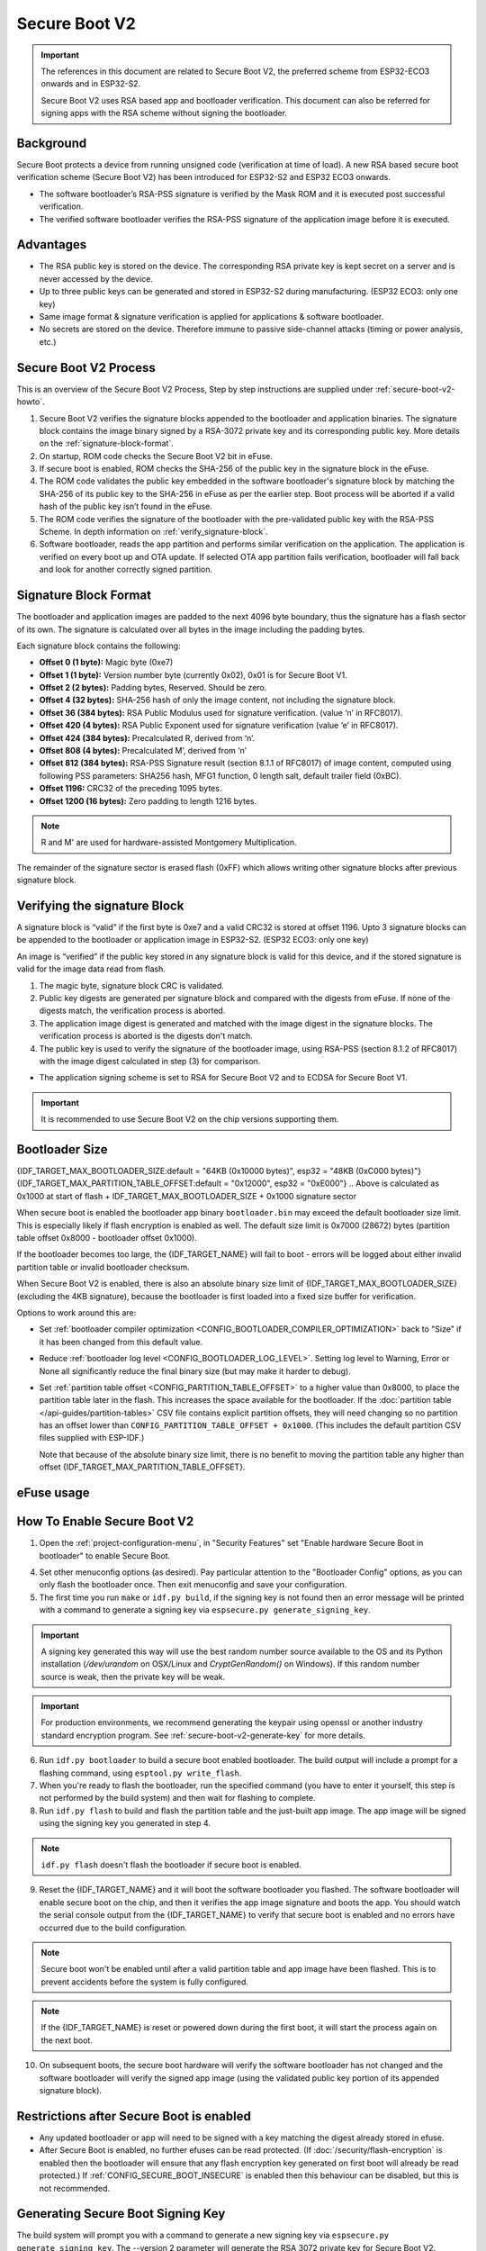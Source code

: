 Secure Boot V2
==============

.. important::

    The references in this document are related to Secure Boot V2, the preferred scheme from ESP32-ECO3 onwards and in ESP32-S2.

    .. only:: esp32

        Refer also to :doc:`Secure Boot <secure-boot-v1>` for ESP32.

    Secure Boot V2 uses RSA based app and bootloader verification. This document can also be referred for signing apps with the RSA scheme without signing the bootloader.

Background
----------

Secure Boot protects a device from running unsigned code (verification at time of load). A new RSA based secure boot
verification scheme (Secure Boot V2) has been introduced for ESP32-S2 and ESP32 ECO3 onwards.

- The software bootloader’s RSA-PSS signature is verified by the Mask ROM and it is executed post successful verification.
- The verified software bootloader verifies the RSA-PSS signature of the application image before it is executed.

Advantages
----------

- The RSA public key is stored on the device. The corresponding RSA private key is kept secret on a server and is never accessed by the device.

- Up to three public keys can be generated and stored in ESP32-S2 during manufacturing. (ESP32 ECO3: only one key)

  .. only:: esp32

    - ESP32-S2 provides the facility to permanently revoke individual public keys. This can be configured conservatively or aggressively.

    - Conservatively - The old key is revoked after the bootloader and application have successfully migrated to a new key. Aggressively - The key is revoked as soon as verification with this key fails.

- Same image format & signature verification is applied for applications & software bootloader.

-  No secrets are stored on the device. Therefore immune to passive side-channel attacks (timing or power analysis, etc.)


Secure Boot V2 Process
----------------------

This is an overview of the Secure Boot V2 Process, Step by step instructions are supplied under :ref:`secure-boot-v2-howto`.

1. Secure Boot V2 verifies the signature blocks appended to the bootloader and application binaries. The signature block contains the image binary signed by a RSA-3072 private key and its corresponding public key. More details on the :ref:`signature-block-format`.

2. On startup, ROM code checks the Secure Boot V2  bit in eFuse.

3. If secure boot is enabled, ROM checks the SHA-256 of the public key in the signature block in the eFuse.

4. The ROM code validates the public key embedded in the software bootloader's signature block by matching the SHA-256 of its public key to the SHA-256 in eFuse as per the earlier step. Boot process will be aborted if a valid hash of the public key isn’t found in the eFuse.

5. The ROM code verifies the signature of the bootloader with the pre-validated public key with the RSA-PSS Scheme. In depth information on :ref:`verify_signature-block`.

6. Software bootloader, reads the app partition and performs similar verification on the application. The application is verified on every boot up and OTA update. If selected OTA app partition fails verification, bootloader will fall back and look for another correctly signed partition.

.. _signature-block-format:

Signature Block Format
----------------------

The bootloader and application images are padded to the next 4096 byte boundary, thus the signature has a flash sector of its own. The signature is calculated over all bytes in the image including the padding bytes.

Each signature block contains the following:

* **Offset 0 (1 byte):** Magic byte (0xe7)

* **Offset 1 (1 byte):** Version number byte (currently 0x02), 0x01 is for Secure Boot V1.

* **Offset 2 (2 bytes):** Padding bytes, Reserved. Should be zero.

* **Offset 4 (32 bytes):** SHA-256 hash of only the image content, not including the signature block.

* **Offset 36 (384 bytes):** RSA Public Modulus used for signature verification. (value ‘n’ in RFC8017).

* **Offset 420 (4 bytes):** RSA Public Exponent used for signature verification (value ‘e’ in RFC8017).

* **Offset 424 (384 bytes):** Precalculated R, derived from ‘n’.

* **Offset 808 (4 bytes):** Precalculated M’, derived from ‘n’

* **Offset 812 (384 bytes):** RSA-PSS Signature result (section 8.1.1 of RFC8017) of image content, computed using following PSS parameters: SHA256 hash, MFG1 function, 0 length salt, default trailer field (0xBC).

* **Offset 1196:** CRC32 of the preceding 1095 bytes.

* **Offset 1200 (16 bytes):** Zero padding to length 1216 bytes.

.. note::
  R and M' are used for hardware-assisted Montgomery Multiplication.

The remainder of the signature sector is erased flash (0xFF) which allows writing other signature blocks after previous signature block.

.. _verify_signature-block:

Verifying the signature Block
-----------------------------

A signature block is “valid” if the first byte is 0xe7 and a valid CRC32 is stored at offset 1196. Upto 3 signature blocks can be appended to the bootloader or application image in ESP32-S2. (ESP32 ECO3: only one key)

An image is “verified” if the public key stored in any signature block is valid for this device, and if the stored signature is valid for the image data read from flash.

1. The magic byte, signature block CRC is validated.

2. Public key digests are generated per signature block and compared with the digests from eFuse. If none of the digests match, the verification process is aborted.

3. The application image digest is generated and matched with the image digest in the signature blocks. The verification process is aborted is the digests don't match.

4. The public key is used to verify the signature of the bootloader image, using RSA-PSS (section 8.1.2 of RFC8017) with the image digest calculated in step (3) for comparison.

- The application signing scheme is set to RSA for Secure Boot V2 and to ECDSA for Secure Boot V1.

.. important::
  It is recommended to use Secure Boot V2 on the chip versions supporting them.

.. _secure-boot-v2-bootloader-size:

Bootloader Size
---------------

{IDF_TARGET_MAX_BOOTLOADER_SIZE:default = "64KB (0x10000 bytes)", esp32 = "48KB (0xC000 bytes)"}
{IDF_TARGET_MAX_PARTITION_TABLE_OFFSET:default = "0x12000", esp32 = "0xE000"}
.. Above is calculated as 0x1000 at start of flash + IDF_TARGET_MAX_BOOTLOADER_SIZE + 0x1000 signature sector

When secure boot is enabled the bootloader app binary ``bootloader.bin`` may exceed the default bootloader size limit. This is especially likely if flash encryption is enabled as well. The default size limit is 0x7000 (28672) bytes (partition table offset 0x8000 - bootloader offset 0x1000).

If the bootloader becomes too large, the {IDF_TARGET_NAME} will fail to boot - errors will be logged about either invalid partition table or invalid bootloader checksum.

When Secure Boot V2 is enabled, there is also an absolute binary size limit of {IDF_TARGET_MAX_BOOTLOADER_SIZE} (excluding the 4KB signature), because the bootloader is first loaded into a fixed size buffer for verification.

Options to work around this are:

- Set :ref:`bootloader compiler optimization <CONFIG_BOOTLOADER_COMPILER_OPTIMIZATION>` back to "Size" if it has been changed from this default value.
- Reduce :ref:`bootloader log level <CONFIG_BOOTLOADER_LOG_LEVEL>`. Setting log level to Warning, Error or None all significantly reduce the final binary size (but may make it harder to debug).
- Set :ref:`partition table offset <CONFIG_PARTITION_TABLE_OFFSET>` to a higher value than 0x8000, to place the partition table later in the flash. This increases the space available for the bootloader. If the :doc:`partition table </api-guides/partition-tables>` CSV file contains explicit partition offsets, they will need changing so no partition has an offset lower than ``CONFIG_PARTITION_TABLE_OFFSET + 0x1000``. (This includes the default partition CSV files supplied with ESP-IDF.)

  Note that because of the absolute binary size limit, there is no benefit to moving the partition table any higher than offset {IDF_TARGET_MAX_PARTITION_TABLE_OFFSET}.

.. _efuse-usage:

eFuse usage
-----------

.. only:: esp32

    ESP32-ECO3:

    - ABS_DONE_1 - Enables secure boot protection on boot.

    - BLK2 - Stores the SHA-256 digest of the public key. SHA-256 hash of public key modulus, exponent, precalculated R & M’ values (represented as 776 bytes – offsets 36 to 812 - as per the :ref:`signature-block-format`) is written to an eFuse key block.

.. only:: esp32s2

    - SECURE_BOOT_EN - Enables secure boot protection on boot.

    - KEY_PURPOSE_X - Set the purpose of the key block on ESP32-S2 by programming SECURE_BOOT_DIGESTX (X = 0, 1, 2) into KEY_PURPOSE_X (X = 0, 1, 2, 3, 4). Example: If KEY_PURPOSE_2 is set to SECURE_BOOT_DIGEST1, then BLOCK_KEY2 will have the Secure Boot V2 public key digest.

    - BLOCK_KEYX - The block contains the data corresponding to its purpose programmed in KEY_PURPOSE_X. Stores the SHA-256 digest of the public key. SHA-256 hash of public key modulus, exponent, precalculated R & M’ values (represented as 776 bytes – offsets 36 to 812 - as per the :ref:`signature-block-format`) is written to an eFuse key block.

    - KEY_REVOKEX - The revocation bits corresponding to each of the 3 key block. Ex. Setting KEY_REVOKE2 revokes the key block whose key purpose is SECURE_BOOT_DIGEST2.

    - SECURE_BOOT_AGGRESSIVE_REVOKE - Enables aggressive revocation of keys. The key is revoked as soon as verification with this key fails.

.. _secure-boot-v2-howto:

How To Enable Secure Boot V2
----------------------------

1. Open the :ref:`project-configuration-menu`, in "Security Features" set "Enable hardware Secure Boot in bootloader" to enable Secure Boot.

.. only:: esp32

    2. For ESP32, Secure Boot V2 is available only ESP32 ECO3 onwards. To view the "Secure Boot V2" option the chip revision should be changed to revision 3 (ESP32- ECO3). To change the chip revision, set "Minimum Supported ESP32 Revision" to Rev 3 in "Component Config" -> "ESP32- Specific".

    3. Specify the secure boot signing key path. The file can be anywhere on your system. A relative path will be evaluated from the project directory. The file does not need to exist yet.

.. only:: esp32s2

    2. The "Secure Boot V2" option will be selected and the "App Signing Scheme" would be set to RSA by default.

    3. Select the number of keys to be used to sign the bootloader binary and chose one of them to sign the application. Specify the secure boot signing key paths for each one of these. The file can be anywhere on your system. A relative path will be evaluated from the project directory. The file does not need to exist yet.

4. Set other menuconfig options (as desired). Pay particular attention to the "Bootloader Config" options, as you can only flash the bootloader once. Then exit menuconfig and save your configuration.

5. The first time you run ``make`` or ``idf.py build``, if the signing key is not found then an error message will be printed with a command to generate a signing key via ``espsecure.py generate_signing_key``.

.. important::
   A signing key generated this way will use the best random number source available to the OS and its Python installation (`/dev/urandom` on OSX/Linux and `CryptGenRandom()` on Windows). If this random number source is weak, then the private key will be weak.

.. important::
   For production environments, we recommend generating the keypair using openssl or another industry standard encryption program. See :ref:`secure-boot-v2-generate-key` for more details.

6. Run ``idf.py bootloader`` to build a secure boot enabled bootloader. The build output will include a prompt for a flashing command, using ``esptool.py write_flash``.

7. When you're ready to flash the bootloader, run the specified command (you have to enter it yourself, this step is not performed by the build system) and then wait for flashing to complete.

8. Run ``idf.py flash`` to build and flash the partition table and the just-built app image. The app image will be signed using the signing key you generated in step 4.

.. note:: ``idf.py flash`` doesn't flash the bootloader if secure boot is enabled.

9. Reset the {IDF_TARGET_NAME} and it will boot the software bootloader you flashed. The software bootloader will enable secure boot on the chip, and then it verifies the app image signature and boots the app. You should watch the serial console output from the {IDF_TARGET_NAME} to verify that secure boot is enabled and no errors have occurred due to the build configuration.

.. note:: Secure boot won't be enabled until after a valid partition table and app image have been flashed. This is to prevent accidents before the system is fully configured.

.. note:: If the {IDF_TARGET_NAME} is reset or powered down during the first boot, it will start the process again on the next boot.

10. On subsequent boots, the secure boot hardware will verify the software bootloader has not changed and the software bootloader will verify the signed app image (using the validated public key portion of its appended signature block).

Restrictions after Secure Boot is enabled
-----------------------------------------

- Any updated bootloader or app will need to be signed with a key matching the digest already stored in efuse.

- After Secure Boot is enabled, no further efuses can be read protected. (If :doc:`/security/flash-encryption` is enabled then the bootloader will ensure that any flash encryption key generated on first boot will already be read protected.) If :ref:`CONFIG_SECURE_BOOT_INSECURE` is enabled then this behaviour can be disabled, but this is not recommended.

.. _secure-boot-v2-generate-key:

Generating Secure Boot Signing Key
----------------------------------

The build system will prompt you with a command to generate a new signing key via ``espsecure.py generate_signing_key``. The --version 2 parameter will generate the RSA 3072 private key for Secure Boot V2.

The strength of the signing key is proportional to (a) the random number source of the system, and (b) the correctness of the algorithm used. For production devices, we recommend generating signing keys from a system with a quality entropy source, and using the best available RSA key generation utilities.

For example, to generate a signing key using the openssl command line:

```
openssl genrsa -out my_secure_boot_signing_key.pem 3072
```

Remember that the strength of the secure boot system depends on keeping the signing key private.

.. _remote-sign-v2-image:

Remote Signing of Images
------------------------

For production builds, it can be good practice to use a remote signing server rather than have the signing key on the build machine (which is the default esp-idf secure boot configuration). The espsecure.py command line program can be used to sign app images & partition table data for secure boot, on a remote system.

To use remote signing, disable the option "Sign binaries during build". The private signing key does not need to be present on the build system.

After the app image and partition table are built, the build system will print signing steps using espsecure.py::

  espsecure.py sign_data --version 2 --keyfile PRIVATE_SIGNING_KEY BINARY_FILE

The above command appends the image signature to the existing binary. You can use the `--output` argument to write the signed binary to a separate file::

  espsecure.py sign_data --version 2 --keyfile PRIVATE_SIGNING_KEY --output SIGNED_BINARY_FILE BINARY_FILE

Secure Boot Best Practices
--------------------------

* Generate the signing key on a system with a quality source of entropy.
* Keep the signing key private at all times. A leak of this key will compromise the secure boot system.
* Do not allow any third party to observe any aspects of the key generation or signing process using espsecure.py. Both processes are vulnerable to timing or other side-channel attacks.
* Enable all secure boot options in the Secure Boot Configuration. These include flash encryption, disabling of JTAG, disabling BASIC ROM interpeter, and disabling the UART bootloader encrypted flash access.
* Use secure boot in combination with :doc:`flash encryption<flash-encryption>` to prevent local readout of the flash contents.

.. only:: esp32s2

    Key Management
    --------------

    * Between 1 and 3 RSA-3072 public keypairs (Keys #0, #1, #2) should be computed independently and stored separately.
    * The KEY_DIGEST efuses should be write protected after being programmed.
    * The unused KEY_DIGEST slots must have their corresponding KEY_REVOKE efuse burned to permanently disable them. This must happen before the device leaves the factory.
    * The eFuses can either be written by the software bootloader during during first boot after enabling "Secure Boot V2" from menuconfig or can be done using `espefuse.py` which communicates with the serial bootloader program in ROM.
    * The KEY_DIGESTs should be numbered sequentially beginning at key digest #0. (ie if key digest #1 is used, key digest #0 should be used. If key digest #2 is used, key digest #0 & #1 must be used.)
    * The software bootloader (non OTA upgradeable) is signed using at least one, possibly all three, private keys and flashed in the factory.
    * Apps should only be signed with a single private key (the others being stored securely elsewhere), however they may be signed with multiple private keys if some are being revoked (see Key Revocation, below).

    Multiple Keys
    -------------

    * The bootloader should be signed with all the private key(s) that are needed for the life of the device, before it is flashed.
    * The build system can sign with at most one private key, user has to run manual commands to append more signatures if necessary.
    * You can use the append functionality of ``espsecure.py``, this command would also printed at the end of the Secure Boot V2 enabled bootloader compilation.
        espsecure.py sign_data -k secure_boot_signing_key2.pem -v 2 --append_signatures -o signed_bootloader.bin build/bootloader/bootloader.bin
    * While signing with multiple private keys, it is recommended that the private keys be signed independently, if possible on different servers and stored separately.
    * You can check the signatures attached to a binary using -
        espsecure.py signature_info_v2 datafile.bin

    Key Revocation
    --------------

    * Keys are processed in a linear order. (key #0, key #1, key #2).
    * Applications should be signed with only one key at a time, to minimise the exposure of unused private keys.
    * The bootloader can be signed with multiple keys from the factory.

    Assuming a trusted private key (N-1) has been compromised, to update to new keypair (N).
    1. Server sends an OTA update with an application signed with the new private key (#N).
    2. The new OTA update is written to an unused OTA app partition.
    3. The new application's signature block is validated. The public keys are checked against the digests programmed in the eFuse & the application is verified using the verified public key.
    4. The active partition is set to the new OTA application's partition.
    5. Device resets, loads the bootloader (verified with key #N-1) which then boots new app (verified with key #N).
    6. The new app verifies bootloader with key #N (as a final check) and then runs code to revoke key #N-1 (sets KEY_REVOKE efuse bit).
    7. The API `esp_ota_revoke_secure_boot_public_key()` can be used to revoke the key #N-1.

    * A similiar approach can also be used to physically reflash with a new key. For physical reflashing, the bootloader content can also be changed at the same time.

.. _secure-boot-v2-technical-details:

Technical Details
-----------------

The following sections contain low-level reference descriptions of various secure boot elements:

Manual Commands
~~~~~~~~~~~~~~~

Secure boot is integrated into the esp-idf build system, so ``make`` or ``idf.py build`` will sign an app image and ``idf.py bootloader`` will produce a signed bootloader if secure signed binaries on build is enabled.

However, it is possible to use the ``espsecure.py`` tool to make standalone signatures and digests.

To sign a binary image::

  espsecure.py sign_data --version 2 --keyfile ./my_signing_key.pem --output ./image_signed.bin image-unsigned.bin

Keyfile is the PEM file containing an RSA-3072 private signing key.

.. _secure-boot-v2-and-flash-encr:

Secure Boot & Flash Encryption
------------------------------

If secure boot is used without :doc:`Flash Encryption <flash-encryption>`, it is possible to launch "time-of-check to time-of-use" attack, where flash contents are swapped after the image is verified and running. Therefore, it is recommended to use both the features together.

Advanced Features
-----------------

JTAG Debugging
~~~~~~~~~~~~~~

By default, when Secure Boot is enabled then JTAG debugging is disabled via eFuse. The bootloader does this on first boot, at the same time it enables Secure Boot.

See :ref:`jtag-debugging-security-features` for more information about using JTAG Debugging with either Secure Boot or signed app verification enabled.
